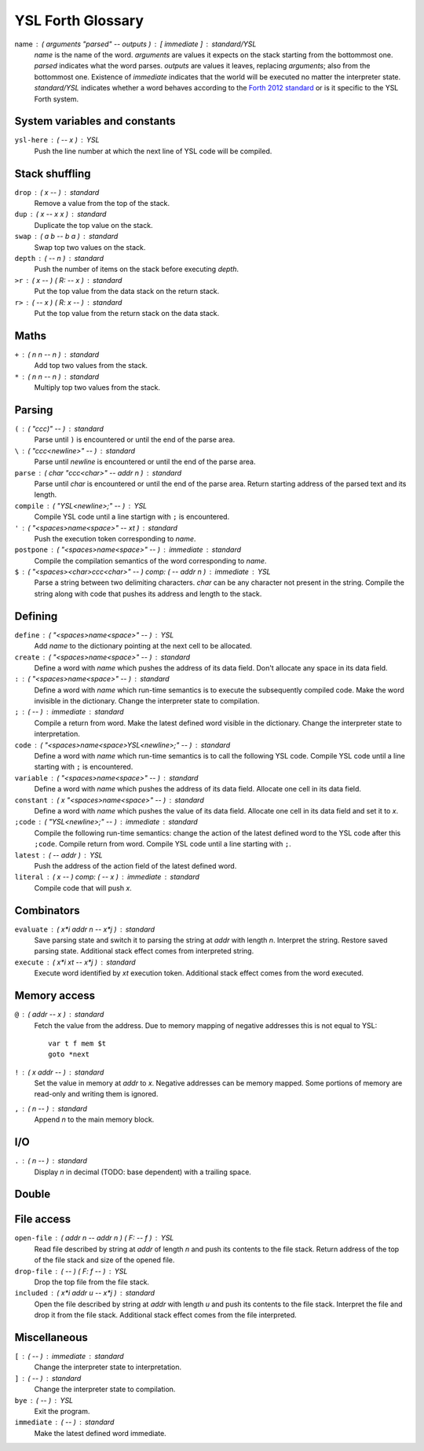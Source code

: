 ################################################################################
                               YSL Forth Glossary
################################################################################

name : ( arguments "parsed" -- outputs ) : [ immediate ] : standard/YSL
    *name* is the name of the word. *arguments* are values it expects on the
    stack starting from the bottommost one. *parsed* indicates what the word
    parses. *outputs* are values it leaves, replacing *arguments*; also from the
    bottommost one. Existence of *immediate* indicates that the world will be
    executed no matter the interpreter state. *standard/YSL* indicates whether
    a word behaves according to the `Forth 2012 standard`_ or is it specific to
    the YSL Forth system.

.. _Forth 2012 standard: https://forth-standard.org

--------------------------------------------------------------------------------
                         System variables and constants
--------------------------------------------------------------------------------

``ysl-here`` : ( -- x ) : YSL
    Push the line number at which the next line of YSL code will be compiled.


--------------------------------------------------------------------------------
                                Stack shuffling
--------------------------------------------------------------------------------

``drop`` : ( x -- ) : standard
    Remove a value from the top of the stack.

``dup`` : ( x -- x x ) : standard
    Duplicate the top value on the stack.

``swap`` : ( a b -- b a ) : standard
    Swap top two values on the stack.

``depth`` : ( -- n ) : standard
    Push the number of items on the stack before executing *depth*.

``>r`` : ( x -- ) ( R: -- x ) : standard
    Put the top value from the data stack on the return stack.

``r>`` : ( -- x ) ( R: x -- ) : standard
    Put the top value from the return stack on the data stack.


--------------------------------------------------------------------------------
                                     Maths
--------------------------------------------------------------------------------

``+`` : ( n n -- n ) : standard
    Add top two values from the stack.

``*`` : ( n n -- n ) : standard
    Multiply top two values from the stack.


--------------------------------------------------------------------------------
                                    Parsing
--------------------------------------------------------------------------------

``(`` : ( "ccc)" -- ) : standard
    Parse until ``)`` is encountered or until the end of the parse area.

``\`` : ( "ccc<newline>" -- ) : standard
    Parse until *newline* is encountered or until the end of the parse area.

``parse`` : ( char "ccc<char>" -- addr n ) : standard
    Parse until *char* is encountered or until the end of the parse area.
    Return starting address of the parsed text and its length.


``compile`` : ( "YSL<newline>;" -- ) : YSL
    Compile YSL code until a line startign with ``;`` is encountered.

``'`` : ( "<spaces>name<space>" -- xt ) : standard
    Push the execution token corresponding to *name*.

``postpone`` : ( "<spaces>name<space>" -- ) : immediate : standard
    Compile the compilation semantics of the word corresponding to *name*.

``$`` : ( "<spaces><char>ccc<char>" -- ) comp: ( -- addr n ) : immediate : YSL
    Parse a string between two delimiting characters. *char* can be any
    character not present in the string. Compile the string along with code that
    pushes its address and length to the stack.


--------------------------------------------------------------------------------
                                    Defining
--------------------------------------------------------------------------------

``define`` : ( "<spaces>name<space>" -- ) : YSL
    Add *name* to the dictionary pointing at the next cell to be allocated.

``create`` : ( "<spaces>name<space>" -- ) : standard
    Define a word with *name* which pushes the address of its data field. Don't
    allocate any space in its data field.

``:`` : ( "<spaces>name<space>" -- ) : standard
    Define a word with *name* which run-time semantics is to execute the
    subsequently compiled code. Make the word invisible in the dictionary.
    Change the interpreter state to compilation.

``;`` : ( -- ) : immediate : standard
    Compile a return from word. Make the latest defined word visible in the
    dictionary. Change the interpreter state to interpretation.

``code`` : ( "<spaces>name<space>YSL<newline>;" -- ) : standard
    Define a word with *name* which run-time semantics is to call the following
    YSL code. Compile YSL code until a line starting with ``;`` is encountered.

``variable`` : ( "<spaces>name<space>" -- ) : standard
    Define a word with *name* which pushes the address of its data field.
    Allocate one cell in its data field.


``constant`` : ( x "<spaces>name<space>" -- ) : standard
    Define a word with *name* which pushes the value of its data field.
    Allocate one cell in its data field and set it to *x*.

``;code`` : ( "YSL<newline>;" -- ) : immediate : standard
    Compile the following run-time semantics: change the action of the latest
    defined word to the YSL code after this ``;code``. Compile return from word.
    Compile YSL code until a line starting with ``;``.

``latest`` : ( -- addr ) : YSL
    Push the address of the action field of the latest defined word.

``literal`` : ( x -- ) comp: ( -- x ) : immediate : standard
    Compile code that will push *x*.


--------------------------------------------------------------------------------
                                  Combinators
--------------------------------------------------------------------------------

``evaluate`` : ( x*i addr n -- x*j ) : standard
    Save parsing state and switch it to parsing the string at *addr* with length
    *n*. Interpret the string. Restore saved parsing state. Additional stack
    effect comes from interpreted string.

``execute`` : ( x*i xt -- x*j ) : standard
    Execute word identified by *xt* execution token. Additional stack effect
    comes from the word executed.


--------------------------------------------------------------------------------
                                 Memory access
--------------------------------------------------------------------------------

``@`` : ( addr -- x ) : standard
    Fetch the value from the address. Due to memory mapping of negative
    addresses this is not equal to YSL::

        var t f mem $t
        goto *next

``!`` : ( x addr -- ) : standard
    Set the value in memory at *addr* to *x*. Negative addresses can be memory
    mapped. Some portions of memory are read-only and writing them is ignored.

``,`` : ( n -- ) : standard
    Append *n* to the main memory block.


--------------------------------------------------------------------------------
                                      I/O
--------------------------------------------------------------------------------

``.`` : ( n -- ) : standard
    Display *n* in decimal (TODO: base dependent) with a trailing space.


--------------------------------------------------------------------------------
                                     Double
--------------------------------------------------------------------------------

--------------------------------------------------------------------------------
                                  File access
--------------------------------------------------------------------------------

``open-file`` : ( addr n -- addr n ) ( F: -- f ) : YSL
    Read file described by string at *addr* of length *n* and push its contents
    to the file stack. Return address of the top of the file stack and size of
    the opened file.

``drop-file`` : ( -- ) ( F: f -- ) : YSL
    Drop the top file from the file stack.

``included`` : ( x*i addr u -- x*j ) : standard
    Open the file described by string at *addr* with length *u* and push its
    contents to the file stack. Interpret the file and drop it from the file
    stack. Additional stack effect comes from the file interpreted.


--------------------------------------------------------------------------------
                                 Miscellaneous
--------------------------------------------------------------------------------

``[`` : ( -- ) : immediate : standard
    Change the interpreter state to interpretation.

``]`` : ( -- ) : standard
    Change the interpreter state to compilation.

``bye`` : ( -- ) : YSL
    Exit the program.

``immediate`` : ( -- ) : standard
    Make the latest defined word immediate.
